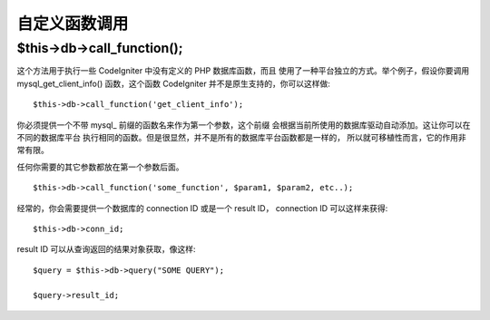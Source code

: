 #####################
自定义函数调用
#####################

$this->db->call_function();
============================

这个方法用于执行一些 CodeIgniter 中没有定义的 PHP 数据库函数，而且
使用了一种平台独立的方式。举个例子，假设你要调用 mysql_get_client_info()
函数，这个函数 CodeIgniter 并不是原生支持的，你可以这样做::

	$this->db->call_function('get_client_info');

你必须提供一个不带 mysql\_ 前缀的函数名来作为第一个参数，这个前缀
会根据当前所使用的数据库驱动自动添加。这让你可以在不同的数据库平台
执行相同的函数。但是很显然，并不是所有的数据库平台函数都是一样的，
所以就可移植性而言，它的作用非常有限。

任何你需要的其它参数都放在第一个参数后面。

::

	$this->db->call_function('some_function', $param1, $param2, etc..);

经常的，你会需要提供一个数据库的 connection ID 或是一个 result ID，
connection ID 可以这样来获得::

	$this->db->conn_id;

result ID 可以从查询返回的结果对象获取，像这样::

	$query = $this->db->query("SOME QUERY");
	
	$query->result_id;